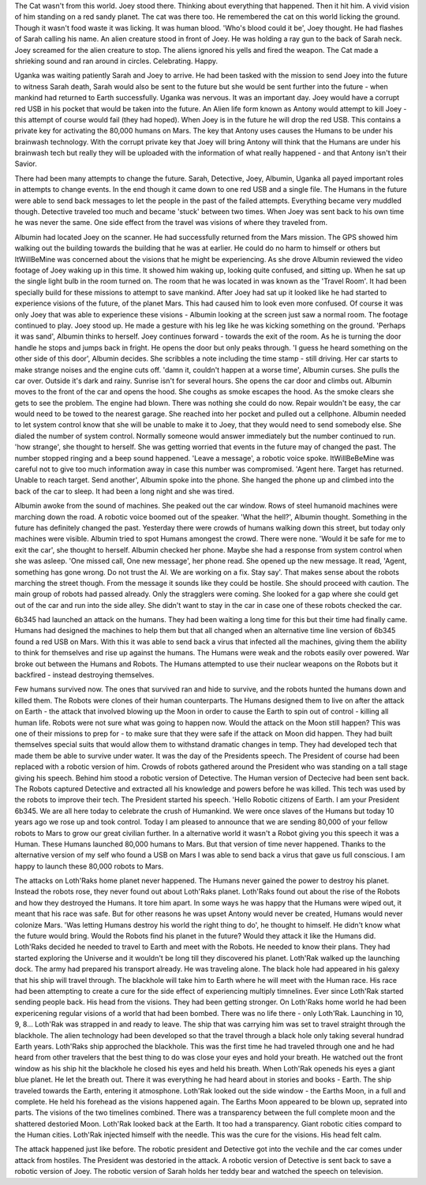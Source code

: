 The Cat wasn't from this world. Joey stood there. Thinking about everything that happened. Then it hit him. A vivid vision of him standing on a red
sandy planet. The cat was there too. He remembered the cat on this world licking the ground. Though it wasn't food waste it was licking. It was 
human blood. 'Who's blood could it be', Joey thought. He had flashes of Sarah calling his name. An alien creature stood in front of Joey. He was
holding a ray gun to the back of Sarah neck. Joey screamed for the alien creature to stop. The aliens ignored his yells and fired the weapon. The
Cat made a shrieking sound and ran around in circles. Celebrating. Happy. 

Uganka was waiting patiently Sarah and Joey to arrive. He had been tasked with the mission to send Joey into the future to witness Sarah death,
Sarah would also be sent to the future but she would be sent further into the future - when mankind had returned to Earth successfully. Uganka was
nervous. It was an important day. Joey would have a corrupt red USB in his pocket that would be taken into the future. An Alien life form known as 
Antony would attempt to kill Joey - this attempt of course would fail (they had hoped). When Joey is in the future he will drop the red USB. This 
contains a private key for activating the 80,000 humans on Mars. The key that Antony uses causes the Humans to be under his brainwash technology.
With the corrupt private key that Joey will bring Antony will think that the Humans are under his brainwash tech but really they will be uploaded 
with the information of what really happened - and that Antony isn't their Savior.
 
There had been many attempts to change the future. Sarah, Detective, Joey, Albumin, Uganka all payed important roles in attempts to change 
events. In the end though it came down to one red USB and a single file. The Humans in the future were able to send back messages to let the people
in the past of the failed attempts. Everything became very muddled though. Detective traveled too much and became 'stuck' between two times. When
Joey was sent back to his own time he was never the same. One side effect from the travel was visions of where they traveled from. 

Albumin had located Joey on the scanner. He had successfully returned from the Mars mission. The GPS showed him walking out the building towards
the building that he was at earlier. He could do no harm to himself or others but ItWillBeMine was concerned about the visions that he might be 
experiencing. As she drove Albumin reviewed the video footage of Joey waking up in this time. It showed him waking up, looking quite confused,
and sitting up. When he sat up the single light bulb in the room turned on. The room that he was located in was known as the 'Travel Room'. It had
been specially build for these missions to attempt to save mankind.
After Joey had sat up it looked like he had started to experience visions of the future, of the planet Mars. This had caused him to look even more
confused. Of course it was only Joey that was able to experience these visions - Albumin looking at the screen just saw a normal room. The
footage continued to play. Joey stood up. He made a gesture with his leg like he was kicking something on the ground. 'Perhaps it was sand',
Albumin thinks to herself. Joey continues forward - towards the exit of the room. As he is turning the door handle he stops and jumps back in 
fright. He opens the door but only peaks through. 'I guess he heard something on the other side of this door', Albumin decides. She scribbles a 
note including the time stamp - still driving. Her car starts to make strange noises and the engine cuts off.  'damn it, couldn't happen at a worse 
time', Albumin curses. She pulls the car over. Outside it's dark and rainy. Sunrise isn't for several hours. She opens the car door and climbs
out. Albumin moves to the front of the car and opens the hood. She coughs as smoke escapes the hood. As the smoke clears she gets to see the 
problem. The engine had blown. There was nothing she could do now. Repair wouldn't be easy, the car would need to be towed to the nearest garage.
She reached into her pocket and pulled out a cellphone. Albumin needed to let system control know that she will be unable to make it to Joey,
that they would need to send somebody else. She dialed the number of system control. Normally someone would answer immediately but the number 
continued to run. 'how strange', she thought to herself. She was getting worried that events in the future may of changed the past. The number 
stopped ringing and a beep sound happened. 'Leave a message', a robotic voice spoke. ItWillBeBeMine was careful not to give too much information
away in case this number was compromised. 'Agent here. Target has returned. Unable to reach target. Send another', Albumin spoke into the phone.
She hanged the phone up and climbed into the back of the car to sleep. It had been a long night and she was tired. 

Albumin awoke from the sound of machines. She peaked out the car window. Rows of steel humanoid machines were marching down the road. A 
robotic voice boomed out of the speaker. 'What the hell?', Albumin thought. Something in the future has definitely changed the past. Yesterday
there were crowds of humans walking down this street, but today only machines were visible. Albumin tried to spot Humans amongest the crowd. 
There were none. 'Would it be safe for me to exit the car', she thought to herself. Albumin checked her phone. Maybe she had a response from 
system control when she was asleep. 'One missed call, One new message', her phone read. She opened up the new message. It read, 'Agent, something has
gone wrong. Do not trust the AI. We are working on a fix. Stay say'. That makes sense about the robots marching the street though. From the message
it sounds like they could be hostile. She should proceed with caution. The main group of robots had passed already. Only the stragglers were coming.
She looked for a gap where she could get out of the car and run into the side alley. She didn't want to stay in the car in case one of these robots 
checked the car. 

6b345 had launched an attack on the humans. They had been waiting a long time for this but their time had finally came. Humans had designed the 
machines to help them but that all changed when an alternative time line version of 6b345 found a red USB on Mars. With this it was able to send back
a virus that infected all the machines, giving them the ability to think for themselves and rise up against the humans. The Humans were weak and 
the robots easily over powered. War broke out between the Humans and Robots. The Humans attempted to use their nuclear weapons on the Robots but 
it backfired - instead destroying themselves. 

Few humans survived now. The ones that survived ran and hide to survive, and the robots hunted the humans down and killed them.
The Robots were clones of their human counterparts. The Humans designed them to live on after the attack on Earth - the attack that involved blowing
up the Moon in order to cause the Earth to spin out of control - killing all human life.
Robots were not sure what was going to happen now. Would the attack on the Moon still happen? This was one of their missions to prep for - to make
sure that they were safe if the attack on Moon did happen. They had built themselves special suits that would allow them to withstand dramatic 
changes in temp. They had developed tech that made them be able to survive under water.
It was the day of the Presidents speech. The President of course had been replaced with a robotic version of him. Crowds of robots gathered around
the President who was standing on a tall stage giving his speech. Behind him stood a robotic version of Detective. The Human version of Dectecive had
been sent back. The Robots captured Detective and extracted all his knowledge and powers before he was killed. This tech was used by the robots to 
improve their tech. The President started his speech. 'Hello Robotic citizens of Earth. I am your President 6b345. We are all here today to 
celebrate the crush of Humankind. We were once slaves of the Humans but today 10 years ago we rose up and took control. Today I am pleased to announce
that we are sending 80,000 of your fellow robots to Mars to grow our great civilian further. In a alternative world it wasn't a Robot giving you this
speech it was a Human. These Humans launched 80,000 humans to Mars. But that version of time never happened. Thanks to the alternative version of my
self who found a USB on Mars I was able to send back a virus that gave us full conscious. I am happy to launch these 80,000 robots to Mars.

The attacks on Loth'Raks home planet never happened. The Humans never gained the power to destroy his planet. Instead the robots rose, they never
found out about Loth'Raks planet.   
Loth'Raks found out about the rise of the Robots and how they destroyed the Humans. It tore him apart. In some ways he was happy that the Humans were
wiped out, it meant that his race was safe. But for other reasons he was upset Antony would never be created, Humans would never colonize Mars. 
'Was letting Humans destroy his world the right thing to do', he thought to himself. He didn't know what the future would bring. Would the Robots
find his planet in the future? Would they attack it like the Humans did. 
Loth'Raks decided he needed to travel to Earth and meet with the Robots. He needed to know their plans. They had started exploring the Universe and it
wouldn't be long till they discovered his planet.
Loth'Rak walked up the launching dock. The army had prepared his transport already. He was traveling alone. The black hole had appeared in his galexy that 
his ship will travel through. The blackhole will take him to Earth where he will meet with the Human race. His race had been attempting to create a cure for
the side effect of experiencing multiply timnelines. Ever since Loth'Rak started sending people back. His head from the visions. They had been getting stronger.
On Loth'Raks home world he had been expericening regular visions of a world that had been bombed. There was no life there - only Loth'Rak. Launching in 10, 9,
8... Loth'Rak was strapped in and ready to leave. The ship that was carrying him was set to travel straight through the blackhole. The alien technology had been
developed so that the travel through a black hole only taking several hundrad Earth years. Loth'Raks ship approched the blackhole. This was the first time he had
traveled through one and he had heard from other travelers that the best thing to do was close your eyes and hold your breath. He watched out the front window 
as his ship hit the blackhole he closed his eyes and held his breath.
When Loth'Rak openeds his eyes a giant blue planet. He let the breath out. There it was everything he had heard about in stories and books - Earth. The ship 
traveled towards the Earth, entering it atmosphone. Loth'Rak looked out the side window - the Earths Moon, in a full and complete. He held his forehead as the 
visions happened again. The Earths Moon appeared to be blown up, seprated into parts. The visions of the two timelines combined. There was a transparency between
the full complete moon and the shattered destoried Moon. Loth'Rak looked back at the Earth. It too had a transparency. Giant robotic cities compard to the Human 
cities. Loth'Rak injected himself with the needle. This was the cure for the visions. His head felt calm. 

The attack happened just like before. The robotic president and Detective got into the vechile and the car comes under attack from hostiles. The President was 
destoried in the attack. A robotic version of Detective is sent back to save a robotic version of Joey. The robotic version of Sarah holds her teddy bear and 
watched the speech on television. 


